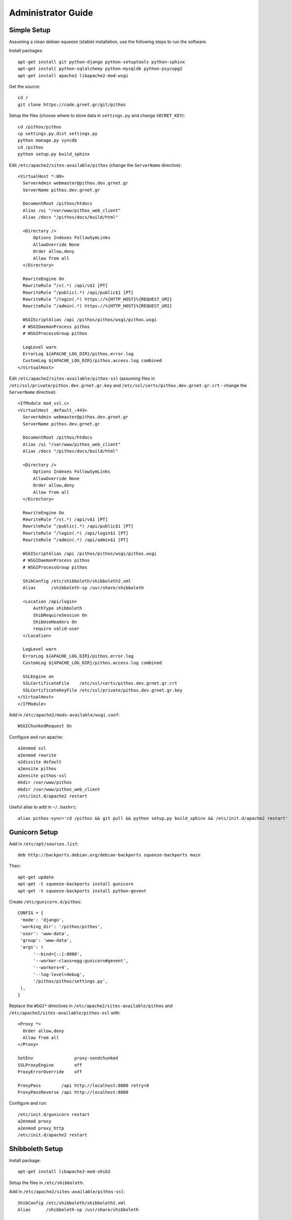 Administrator Guide
===================

Simple Setup
------------

Assuming a clean debian squeeze (stable) installation, use the following steps to run the software.

Install packages::

  apt-get install git python-django python-setuptools python-sphinx
  apt-get install python-sqlalchemy python-mysqldb python-psycopg2
  apt-get install apache2 libapache2-mod-wsgi

Get the source::

  cd /
  git clone https://code.grnet.gr/git/pithos

Setup the files (choose where to store data in ``settings.py`` and change ``SECRET_KEY``)::

  cd /pithos/pithos
  cp settings.py.dist settings.py
  python manage.py syncdb
  cd /pithos
  python setup.py build_sphinx

Edit ``/etc/apache2/sites-available/pithos`` (change the ``ServerName`` directive)::

  <VirtualHost *:80>
    ServerAdmin webmaster@pithos.dev.grnet.gr
    ServerName pithos.dev.grnet.gr

    DocumentRoot /pithos/htdocs
    Alias /ui "/var/www/pithos_web_client"
    Alias /docs "/pithos/docs/build/html"

    <Directory />
        Options Indexes FollowSymLinks
        AllowOverride None
        Order allow,deny
        Allow from all
    </Directory>

    RewriteEngine On
    RewriteRule ^/v(.*) /api/v$1 [PT]
    RewriteRule ^/public(.*) /api/public$1 [PT]
    RewriteRule ^/login(.*) https://%{HTTP_HOST}%{REQUEST_URI}
    RewriteRule ^/admin(.*) https://%{HTTP_HOST}%{REQUEST_URI}

    WSGIScriptAlias /api /pithos/pithos/wsgi/pithos.wsgi
    # WSGIDaemonProcess pithos
    # WSGIProcessGroup pithos

    LogLevel warn
    ErrorLog ${APACHE_LOG_DIR}/pithos.error.log
    CustomLog ${APACHE_LOG_DIR}/pithos.access.log combined
  </VirtualHost>

Edit ``/etc/apache2/sites-available/pithos-ssl`` (assuming files in ``/etc/ssl/private/pithos.dev.grnet.gr.key`` and ``/etc/ssl/certs/pithos.dev.grnet.gr.crt`` - change the ``ServerName`` directive)::

  <IfModule mod_ssl.c>
  <VirtualHost _default_:443>
    ServerAdmin webmaster@pithos.dev.grnet.gr
    ServerName pithos.dev.grnet.gr

    DocumentRoot /pithos/htdocs
    Alias /ui "/var/www/pithos_web_client"
    Alias /docs "/pithos/docs/build/html"

    <Directory />
        Options Indexes FollowSymLinks
        AllowOverride None
        Order allow,deny
        Allow from all
    </Directory>

    RewriteEngine On
    RewriteRule ^/v(.*) /api/v$1 [PT]
    RewriteRule ^/public(.*) /api/public$1 [PT]
    RewriteRule ^/login(.*) /api/login$1 [PT]
    RewriteRule ^/admin(.*) /api/admin$1 [PT]

    WSGIScriptAlias /api /pithos/pithos/wsgi/pithos.wsgi
    # WSGIDaemonProcess pithos
    # WSGIProcessGroup pithos

    ShibConfig /etc/shibboleth/shibboleth2.xml
    Alias      /shibboleth-sp /usr/share/shibboleth 

    <Location /api/login>
        AuthType shibboleth
        ShibRequireSession On
        ShibUseHeaders On
        require valid-user
    </Location>

    LogLevel warn
    ErrorLog ${APACHE_LOG_DIR}/pithos.error.log
    CustomLog ${APACHE_LOG_DIR}/pithos.access.log combined

    SSLEngine on
    SSLCertificateFile    /etc/ssl/certs/pithos.dev.grnet.gr.crt
    SSLCertificateKeyFile /etc/ssl/private/pithos.dev.grnet.gr.key
  </VirtualHost>
  </IfModule>

Add in ``/etc/apache2/mods-available/wsgi.conf``::

  WSGIChunkedRequest On

Configure and run apache::

  a2enmod ssl
  a2enmod rewrite
  a2dissite default
  a2ensite pithos
  a2ensite pithos-ssl
  mkdir /var/www/pithos
  mkdir /var/www/pithos_web_client
  /etc/init.d/apache2 restart

Useful alias to add in ``~/.bashrc``::

  alias pithos-sync='cd /pithos && git pull && python setup.py build_sphinx && /etc/init.d/apache2 restart'

Gunicorn Setup
--------------

Add in ``/etc/apt/sources.list``::

  deb http://backports.debian.org/debian-backports squeeze-backports main

Then::

  apt-get update
  apt-get -t squeeze-backports install gunicorn
  apt-get -t squeeze-backports install python-gevent

Create ``/etc/gunicorn.d/pithos``::

  CONFIG = {
   'mode': 'django',
   'working_dir': '/pithos/pithos',
   'user': 'www-data',
   'group': 'www-data',
   'args': (
        '--bind=[::]:8080',
        '--worker-class=egg:gunicorn#gevent',
        '--workers=4',
        '--log-level=debug',
        '/pithos/pithos/settings.py',
   ),
  }

Replace the ``WSGI*`` directives in ``/etc/apache2/sites-available/pithos`` and ``/etc/apache2/sites-available/pithos-ssl`` with::

  <Proxy *>
    Order allow,deny
    Allow from all
  </Proxy>

  SetEnv                proxy-sendchunked
  SSLProxyEngine        off
  ProxyErrorOverride    off

  ProxyPass        /api http://localhost:8080 retry=0
  ProxyPassReverse /api http://localhost:8080

Configure and run::

  /etc/init.d/gunicorn restart
  a2enmod proxy
  a2enmod proxy_http
  /etc/init.d/apache2 restart

Shibboleth Setup
----------------

Install package::

  apt-get install libapache2-mod-shib2

Setup the files in ``/etc/shibboleth``.

Add in ``/etc/apache2/sites-available/pithos-ssl``::

  ShibConfig /etc/shibboleth/shibboleth2.xml
  Alias      /shibboleth-sp /usr/share/shibboleth 

  <Location /api/login>
    AuthType shibboleth
    ShibRequireSession On
    ShibUseHeaders On
    require valid-user
  </Location>

Configure and run apache::

  a2enmod shib2
  /etc/init.d/apache2 restart
  /etc/init.d/shibd restart

The following tokens should be available at the destination, after passing through the apache module::

  eppn # eduPersonPrincipalName
  Shib-InetOrgPerson-givenName
  Shib-Person-surname
  Shib-Person-commonName
  Shib-InetOrgPerson-displayName
  Shib-EP-Affiliation
  Shib-Session-ID

MySQL Setup
-----------

If using MySQL instead of SQLite for the database engine, consider the following.

Server side::

  apt-get install mysql-server

Add in ``/etc/mysql/conf.d/pithos.cnf``::

  [mysqld]
  sql-mode="NO_AUTO_VALUE_ON_ZERO"

Edit ``/etc/mysql/my.cnf`` to allow network connections and restart the server.

Create database and user::

  CREATE DATABASE pithos CHARACTER SET utf8 COLLATE utf8_bin;
  GRANT ALL ON pithos.* TO pithos@localhost IDENTIFIED BY 'password';
  GRANT ALL ON pithos.* TO pithos@'%' IDENTIFIED BY 'password';

Client side::

  apt-get install mysql-client

It helps to create a ``~/.my.cnf`` file, for automatically connecting to the server::

  [client]
  user = pithos
  password = 'password'
  host = pithos-storage.dev.grnet.gr

  [mysql]
  database = pithos

PostgreSQL Setup
----------------

If using PostgreSQL instead of SQLite for the database engine, consider the following.

Server side::

  apt-get install postgresql

Edit ``/etc/postgresql/8.4/main/postgresql.conf`` and ``/etc/postgresql/8.4/main/pg_hba.conf`` to allow network connections and restart the server.

Create database and user::

  CREATE DATABASE pithos WITH ENCODING 'UTF8' LC_COLLATE='C' LC_CTYPE='C' TEMPLATE=template0;
  CREATE USER pithos WITH PASSWORD 'password';
  GRANT ALL PRIVILEGES ON DATABASE pithos TO pithos;

Client side::

  apt-get install postgresql-client

It helps to create a ``~/.pgpass`` file, for automatically passing the password to the server::

  pithos-storage.dev.grnet.gr:5432:pithos:pithos:password

Connect with::

  psql -h pithos-storage.dev.grnet.gr -U pithos

